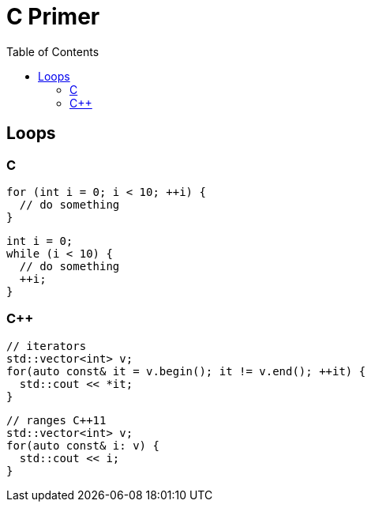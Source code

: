 = C Primer
:toc:
:toc-placement!:

toc::[]

[[loops]]
Loops
-----

C
~

[source,c]
....
for (int i = 0; i < 10; ++i) {
  // do something
}
....

[source,c]
....
int i = 0;
while (i < 10) {
  // do something
  ++i;
}
....

C++
~~~

[source,c++]
....
// iterators
std::vector<int> v;
for(auto const& it = v.begin(); it != v.end(); ++it) {
  std::cout << *it;
}
....

[source,c++]
....
// ranges C++11
std::vector<int> v;
for(auto const& i: v) {
  std::cout << i;
}
....
